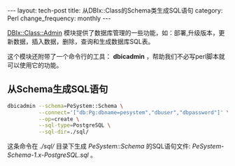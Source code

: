 #+begin_html
---
layout: tech-post
title: 从DBIx::Class的Schema类生成SQL语句
category: Perl
change_frequency: monthly
---
#+end_html

[[http://search.cpan.org/perldoc?DBIx%3A%3AClass%3A%3AAdmin][DBIx::Class::Admin]] 模块提供了数据库管理的一些功能，如：部署,升级版本，更新数据，插入数据，删除，查询和生成数据库SQL表。

这个模块还附带了一个命令行的工具： *dbicadmin* ，帮助我们不必写perl脚本就可以使用它的功能。

** 从Schema生成SQL语句
  #+begin_src sh :eval no
    dbicadmin --schema=PeSystem::Schema \
              --connect='["db:Pg:dbname=pesystem","dbuser","dbpassword"]' \
              --op=create \
              --sql-type=PostgreSQL \
              --sql-dir=./sql/
  #+end_src

  这条命令在 /./sql// 目录下生成 /PeSystem::Schema/ 的SQL语句文件: /PeSystem-Schema-1.x-PostgreSQL.sql/ 。
